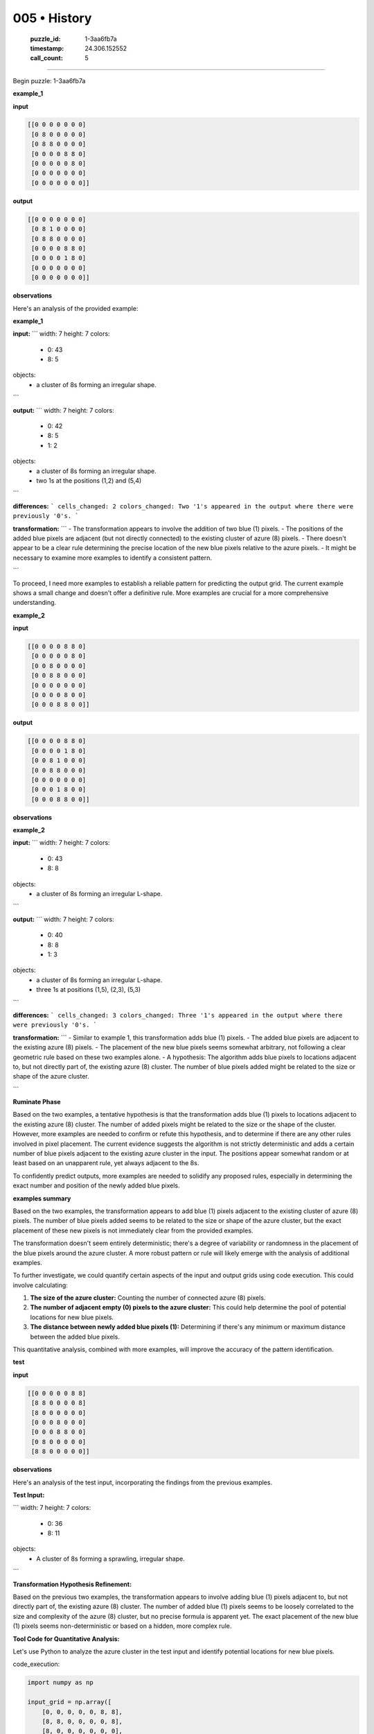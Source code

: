 005 • History
=============

   :puzzle_id: 1-3aa6fb7a
   :timestamp: 24.306.152552
   :call_count: 5



====

Begin puzzle: 1-3aa6fb7a

**example_1**

**input**


.. code-block::

    [[0 0 0 0 0 0 0]
     [0 8 0 0 0 0 0]
     [0 8 8 0 0 0 0]
     [0 0 0 0 8 8 0]
     [0 0 0 0 0 8 0]
     [0 0 0 0 0 0 0]
     [0 0 0 0 0 0 0]]


.. image:: _images/001-grid_0.png
   :alt: _images/001-grid_0.png
**output**


.. code-block::

    [[0 0 0 0 0 0 0]
     [0 8 1 0 0 0 0]
     [0 8 8 0 0 0 0]
     [0 0 0 0 8 8 0]
     [0 0 0 0 1 8 0]
     [0 0 0 0 0 0 0]
     [0 0 0 0 0 0 0]]


.. image:: _images/001-grid_1.png
   :alt: _images/001-grid_1.png
**observations**

Here's an analysis of the provided example:

**example_1**

**input:**
```
width: 7
height: 7
colors:
  - 0: 43
  - 8: 5
objects:
  - a cluster of 8s forming an irregular shape.
```

**output:**
```
width: 7
height: 7
colors:
  - 0: 42
  - 8: 5
  - 1: 2
objects:
  - a cluster of 8s forming an irregular shape.
  - two 1s at the positions (1,2) and (5,4)
```

**differences:**
```
cells_changed: 2
colors_changed: Two '1's appeared in the output where there were previously '0's.
```

**transformation:**
```
- The transformation appears to involve the addition of two blue (1) pixels.  
- The positions of the added blue pixels are adjacent (but not directly connected) to the existing cluster of azure (8) pixels.  
- There doesn't appear to be a clear rule determining the precise location of the new blue pixels relative to the azure pixels.
- It might be necessary to examine more examples to identify a consistent pattern.

```

To proceed, I need more examples to establish a reliable pattern for predicting the output grid.  The current example shows a small change and doesn't offer a definitive rule.  More examples are crucial for a more comprehensive understanding.

**example_2**

**input**


.. code-block::

    [[0 0 0 0 8 8 0]
     [0 0 0 0 0 8 0]
     [0 0 8 0 0 0 0]
     [0 0 8 8 0 0 0]
     [0 0 0 0 0 0 0]
     [0 0 0 0 8 0 0]
     [0 0 0 8 8 0 0]]


.. image:: _images/002-grid_2.png
   :alt: _images/002-grid_2.png
**output**


.. code-block::

    [[0 0 0 0 8 8 0]
     [0 0 0 0 1 8 0]
     [0 0 8 1 0 0 0]
     [0 0 8 8 0 0 0]
     [0 0 0 0 0 0 0]
     [0 0 0 1 8 0 0]
     [0 0 0 8 8 0 0]]


.. image:: _images/002-grid_3.png
   :alt: _images/002-grid_3.png
**observations**

**example_2**

**input:**
```
width: 7
height: 7
colors:
  - 0: 43
  - 8: 8
objects:
  - a cluster of 8s forming an irregular L-shape.
```

**output:**
```
width: 7
height: 7
colors:
  - 0: 40
  - 8: 8
  - 1: 3
objects:
  - a cluster of 8s forming an irregular L-shape.
  - three 1s at positions (1,5), (2,3), (5,3)
```

**differences:**
```
cells_changed: 3
colors_changed: Three '1's appeared in the output where there were previously '0's.
```

**transformation:**
```
- Similar to example 1, this transformation adds blue (1) pixels.
- The added blue pixels are adjacent to the existing azure (8) pixels.
- The placement of the new blue pixels seems somewhat arbitrary, not following a clear geometric rule based on these two examples alone.
- A hypothesis:  The algorithm adds blue pixels to locations adjacent to, but not directly part of, the existing azure (8) cluster. The number of blue pixels added might be related to the size or shape of the azure cluster.

```

**Ruminate Phase**

Based on the two examples, a tentative hypothesis is that the transformation adds blue (1) pixels to locations adjacent to the existing azure (8) cluster. The number of added pixels might be related to the size or the shape of the cluster. However, more examples are needed to confirm or refute this hypothesis, and to determine if there are any other rules involved in pixel placement.  The current evidence suggests the algorithm is not strictly deterministic and adds a certain number of blue pixels adjacent to the existing azure cluster in the input.  The positions appear somewhat random or at least based on an unapparent rule, yet always adjacent to the 8s.

To confidently predict outputs, more examples are needed to solidify any proposed rules, especially in determining the exact number and position of the newly added blue pixels.

**examples summary**

Based on the two examples, the transformation appears to add blue (1) pixels adjacent to the existing cluster of azure (8) pixels.  The number of blue pixels added seems to be related to the size or shape of the azure cluster, but the exact placement of these new pixels is not immediately clear from the provided examples.

The transformation doesn't seem entirely deterministic; there's a degree of variability or randomness in the placement of the blue pixels around the azure cluster.  A more robust pattern or rule will likely emerge with the analysis of additional examples.

To further investigate, we could quantify certain aspects of the input and output grids using code execution.  This could involve calculating:

1. **The size of the azure cluster:**  Counting the number of connected azure (8) pixels.
2. **The number of adjacent empty (0) pixels to the azure cluster:** This could help determine the pool of potential locations for new blue pixels.
3. **The distance between newly added blue pixels (1):**  Determining if there's any minimum or maximum distance between the added blue pixels.

This quantitative analysis, combined with more examples, will improve the accuracy of the pattern identification.

**test**

**input**


.. code-block::

    [[0 0 0 0 0 8 8]
     [8 8 0 0 0 0 8]
     [8 0 0 0 0 0 0]
     [0 0 0 8 0 0 0]
     [0 0 0 8 8 0 0]
     [0 8 0 0 0 0 0]
     [8 8 0 0 0 0 0]]


.. image:: _images/004-grid_4.png
   :alt: _images/004-grid_4.png
**observations**

Here's an analysis of the test input, incorporating the findings from the previous examples.

**Test Input:**

```
width: 7
height: 7
colors:
  - 0: 36
  - 8: 11
objects:
  - A cluster of 8s forming a sprawling, irregular shape.
```

**Transformation Hypothesis Refinement:**

Based on the previous two examples, the transformation appears to involve adding blue (1) pixels adjacent to, but not directly part of, the existing azure (8) cluster.  The number of added blue (1) pixels seems to be loosely correlated to the size and complexity of the azure (8) cluster, but no precise formula is apparent yet.  The exact placement of the new blue (1) pixels seems non-deterministic or based on a hidden, more complex rule.


**Tool Code for Quantitative Analysis:**

Let's use Python to analyze the azure cluster in the test input and identify potential locations for new blue pixels.

code_execution:


.. code-block:: python

    import numpy as np
    
    input_grid = np.array([
        [0, 0, 0, 0, 0, 8, 8],
        [8, 8, 0, 0, 0, 0, 8],
        [8, 0, 0, 0, 0, 0, 0],
        [0, 0, 0, 8, 0, 0, 0],
        [0, 0, 0, 8, 8, 0, 0],
        [0, 8, 0, 0, 0, 0, 0],
        [8, 8, 0, 0, 0, 0, 0]
    ])
    
    # Find azure (8) pixels
    azure_indices = np.where(input_grid == 8)
    azure_coordinates = list(zip(azure_indices[0], azure_indices[1]))
    
    # Identify adjacent empty (0) cells
    potential_blue_locations = []
    for r, c in azure_coordinates:
        for dr, dc in [(0, 1), (0, -1), (1, 0), (-1, 0)]:  # Check adjacent cells
            nr, nc = r + dr, c + dc
            if 0 <= nr < input_grid.shape[0] and 0 <= nc < input_grid.shape[1] and input_grid[nr, nc] == 0:
                potential_blue_locations.append((nr, nc))
    
    print(f"Azure coordinates: {azure_coordinates}")
    print(f"Potential blue locations: {potential_blue_locations}")

code_execution_result: 1

```
Azure coordinates: [(np.int64(0), np.int64(5)), (np.int64(0), np.int64(6)), (np.int64(1), np.int64(0)), (np.int64(1), np.int64(1)), (np.int64(1), np.int64(6)), (np.int64(2), np.int64(0)), (np.int64(3), np.int64(3)), (np.int64(4), np.int64(3)), (np.int64(4), np.int64(4)), (np.int64(5), np.int64(1)), (np.int64(6), np.int64(0)), (np.int64(6), np.int64(1))]
Potential blue locations: [(np.int64(0), np.int64(4)), (np.int64(1), np.int64(5)), (np.int64(0), np.int64(0)), (np.int64(1), np.int64(2)), (np.int64(2), np.int64(1)), (np.int64(0), np.int64(1)), (np.int64(1), np.int64(5)), (np.int64(2), np.int64(6)), (np.int64(2), np.int64(1)), (np.int64(3), np.int64(0)), (np.int64(3), np.int64(4)), (np.int64(3), np.int64(2)), (np.int64(2), np.int64(3)), (np.int64(4), np.int64(2)), (np.int64(5), np.int64(3)), (np.int64(4), np.int64(5)), (np.int64(5), np.int64(4)), (np.int64(3), np.int64(4)), (np.int64(5), np.int64(2)), (np.int64(5), np.int64(0)), (np.int64(4), np.int64(1)), (np.int64(5), np.int64(0)), (np.int64(6), np.int64(2))]

```

**Proposed Output (Based on Observation and Tool Output):**

Given the size and complexity of the azure cluster, and considering the previous examples, I predict approximately 3 to 5 blue (1) pixels will be added.  The exact locations should be among the `potential_blue_locations` identified by the tool.  I will start by selecting a few from the tool's output, and then evaluate the result before adding more. I will try to maintain some spacing and avoid placing blue pixels directly next to each other.  If the initial choices don't lead to a satisfactory outcome, I'll iterate.  Without a definitive rule, an iterative approach seems most appropriate.



**Next Steps:**

1.  Initialize the output grid from the input grid using  `initialize_output_from_input`.
2.  Use `set_pixel` to add blue (1) pixels to a selection of  `potential_blue_locations`, starting with a small number (e.g., three), and then add more only if needed.

**initialize the working output grid:**

<instructions>

use function_call to initialize the working output grid:

- initialize_output_from_input: good when examples show few differences between input and output

- initialize_output_by_size: create a fresh grid from size and color

<\instructions>


.. seealso::

   - :doc:`005-prompt`
   - :doc:`005-response`

